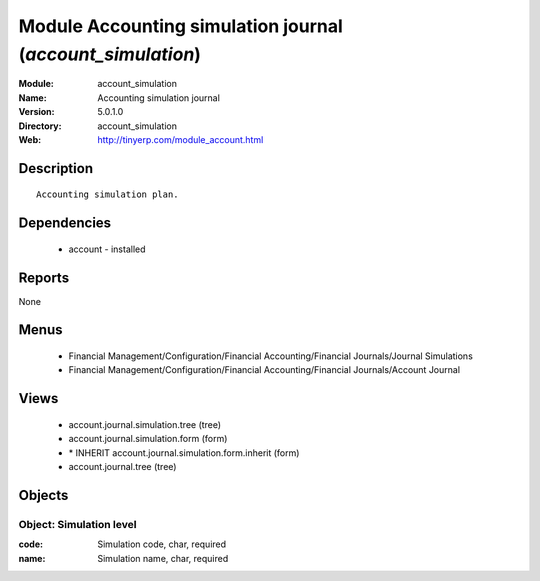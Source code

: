 
Module Accounting simulation journal (*account_simulation*)
===========================================================
:Module: account_simulation
:Name: Accounting simulation journal
:Version: 5.0.1.0
:Directory: account_simulation
:Web: http://tinyerp.com/module_account.html

Description
-----------

::

  Accounting simulation plan.

Dependencies
------------

 * account - installed

Reports
-------

None


Menus
-------

 * Financial Management/Configuration/Financial Accounting/Financial Journals/Journal Simulations
 * Financial Management/Configuration/Financial Accounting/Financial Journals/Account Journal

Views
-----

 * account.journal.simulation.tree (tree)
 * account.journal.simulation.form (form)
 * \* INHERIT account.journal.simulation.form.inherit (form)
 * account.journal.tree (tree)


Objects
-------

Object: Simulation level
########################



:code: Simulation code, char, required





:name: Simulation name, char, required


